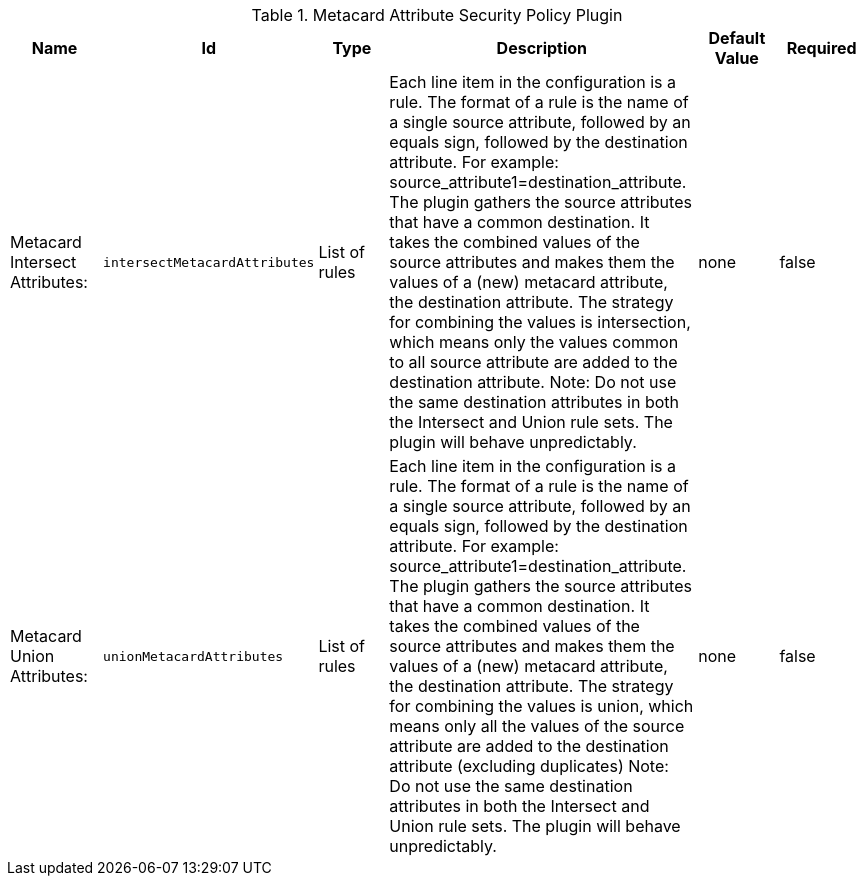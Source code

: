 :title: Metacard Attribute Security Policy Plugin
:id: org.codice.ddf.catalog.security.policy.metacard.MetacardAttributeSecurityPolicyPlugin
:type: table
:status: published
:application: ${ddf-catalog}
:summary: Metacard Attribute Security Policy Plugin.

.[[org.codice.ddf.catalog.security.policy.metacard.MetacardAttributeSecurityPolicyPlugin]]Metacard Attribute Security Policy Plugin
[cols="1,1m,1,3,1,1" options="header"]
|===

|Name
|Id
|Type
|Description
|Default Value
|Required

|Metacard Intersect Attributes:
|intersectMetacardAttributes
|List of rules
|Each line item in the configuration is a rule.
             The format of a rule is the name of a single source attribute,
             followed by an equals sign, followed by the destination attribute.
             For example: source_attribute1=destination_attribute.
             The plugin gathers the source attributes that have a common destination.
             It takes the combined values of the source attributes and makes them the values of
             a (new) metacard attribute, the destination attribute.
             The strategy for combining the values is intersection, which means only the
             values common to all source attribute are added to the destination attribute.
             Note: Do not use the same destination attributes in both the Intersect and Union
             rule sets. The plugin will behave unpredictably.
|none
|false

|Metacard Union Attributes:
|unionMetacardAttributes
|List of rules
|Each line item in the configuration is a rule.
             The format of a rule is the name of a single source attribute,
             followed by an equals sign, followed by the destination attribute.
             For example: source_attribute1=destination_attribute.
             The plugin gathers the source attributes that have a common destination.
             It takes the combined values of the source attributes and makes them the values of
             a (new) metacard attribute, the destination attribute.
             The strategy for combining the values is union, which means only all the values
             of the source attribute are added to the destination attribute (excluding duplicates)
             Note: Do not use the same destination attributes in both the Intersect and Union
             rule sets. The plugin will behave unpredictably.
|none
|false

|===

